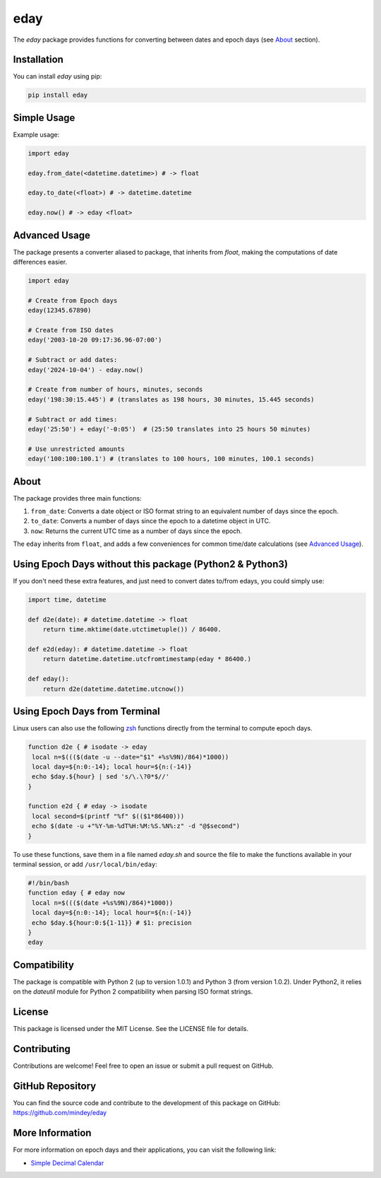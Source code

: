 eday
====

The `eday` package provides functions for converting between dates and epoch days (see `About <#about>`_ section).

Installation
------------

You can install `eday` using pip:

.. code:: bash

    pip install eday

Simple Usage
------------

Example usage:

.. code:: python

    import eday

    eday.from_date(<datetime.datetime>) # -> float

    eday.to_date(<float>) # -> datetime.datetime

    eday.now() # -> eday <float>

Advanced Usage
--------------

The package presents a converter aliased to package, that inherits from `float`, making the computations of date differences easier.

.. code:: python

    import eday

    # Create from Epoch days
    eday(12345.67890)

    # Create from ISO dates
    eday('2003-10-20 09:17:36.96-07:00')

    # Subtract or add dates:
    eday('2024-10-04') - eday.now()

    # Create from number of hours, minutes, seconds
    eday('198:30:15.445') # (translates as 198 hours, 30 minutes, 15.445 seconds)

    # Subtract or add times:
    eday('25:50') + eday('-0:05')  # (25:50 translates into 25 hours 50 minutes)

    # Use unrestricted amounts
    eday('100:100:100.1') # (translates to 100 hours, 100 minutes, 100.1 seconds)

About
-----
The package provides three main functions:

1. ``from_date``: Converts a date object or ISO format string to an equivalent number of days since the epoch.
2. ``to_date``: Converts a number of days since the epoch to a datetime object in UTC.
3. ``now``: Returns the current UTC time as a number of days since the epoch.

The ``eday`` inherits from ``float``, and adds a few conveniences for common time/date calculations (see `Advanced Usage <#advanced-usage>`_).

Using Epoch Days without this package (Python2 & Python3)
---------------------------------------------------------
If you don't need these extra features, and just need to convert dates to/from edays, you could simply use:

.. code:: python

    import time, datetime

    def d2e(date): # datetime.datetime -> float
        return time.mktime(date.utctimetuple()) / 86400.

    def e2d(eday): # datetime.datetime -> float
        return datetime.datetime.utcfromtimestamp(eday * 86400.)

    def eday():
        return d2e(datetime.datetime.utcnow())

Using Epoch Days from Terminal
-------------------------------

Linux users can also use the following `zsh <https://ohmyz.sh/>`_ functions directly from the terminal to compute epoch days.

.. code-block:: bash

    function d2e { # isodate -> eday
     local n=$((($(date -u --date="$1" +%s%9N)/864)*1000))
     local day=${n:0:-14}; local hour=${n:(-14)}
     echo $day.${hour} | sed 's/\.\?0*$//'
    }

    function e2d { # eday -> isodate
     local second=$(printf "%f" $(($1*86400)))
     echo $(date -u +"%Y-%m-%dT%H:%M:%S.%N%:z" -d "@$second")
    }

To use these functions, save them in a file named `eday.sh` and source the file to make the functions available in your terminal session, or add ``/usr/local/bin/eday``:

.. code-block:: bash

    #!/bin/bash
    function eday { # eday now
     local n=$((($(date +%s%9N)/864)*1000))
     local day=${n:0:-14}; local hour=${n:(-14)}
     echo $day.${hour:0:${1-11}} # $1: precision
    }
    eday

Compatibility
--------------

The package is compatible with Python 2 (up to version 1.0.1) and Python 3 (from version 1.0.2). Under Python2, it relies on the `dateutil` module for Python 2 compatibility when parsing ISO format strings.

License
-------

This package is licensed under the MIT License. See the LICENSE file for details.

Contributing
------------

Contributions are welcome! Feel free to open an issue or submit a pull request on GitHub.

GitHub Repository
------------------

You can find the source code and contribute to the development of this package on GitHub: https://github.com/mindey/eday

More Information
----------------

For more information on epoch days and their applications, you can visit the following link:

- `Simple Decimal Calendar <https://www.wefindx.com/event/17001/simple-decimal-calendar>`_
